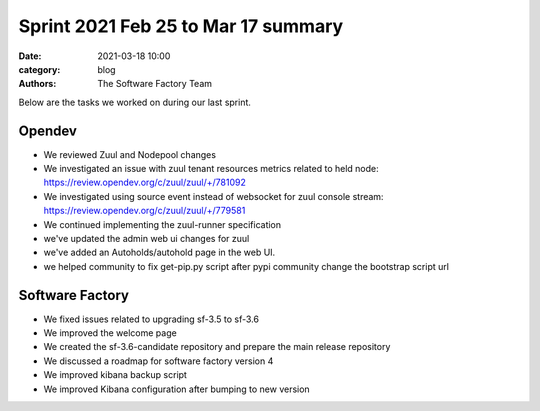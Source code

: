 Sprint 2021 Feb 25 to Mar 17 summary
####################################

:date: 2021-03-18 10:00
:category: blog
:authors: The Software Factory Team

Below are the tasks we worked on during our last sprint.

Opendev
-------

* We reviewed Zuul and Nodepool changes

* We investigated an issue with zuul tenant resources metrics related to held node: https://review.opendev.org/c/zuul/zuul/+/781092

* We investigated using source event instead of websocket for zuul console stream: https://review.opendev.org/c/zuul/zuul/+/779581

* We continued implementing the zuul-runner specification

* we've updated the admin web ui changes for zuul

* we've added an Autoholds/autohold page in the web UI.

* we helped community to fix get-pip.py script after pypi community change the bootstrap script url

Software Factory
----------------

* We fixed issues related to upgrading sf-3.5 to sf-3.6

* We improved the welcome page

* We created the sf-3.6-candidate repository and prepare the main release repository

* We discussed a roadmap for software factory version 4

* We improved kibana backup script

* We improved Kibana configuration after bumping to new version
